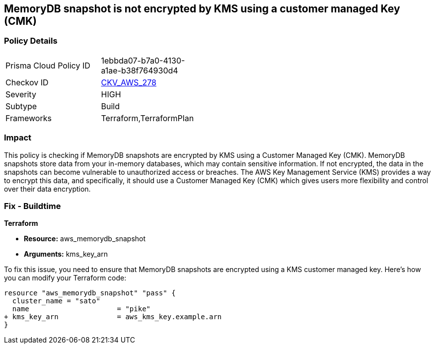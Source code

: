 
== MemoryDB snapshot is not encrypted by KMS using a customer managed Key (CMK)

=== Policy Details

[width=45%]
[cols="1,1"]
|===
|Prisma Cloud Policy ID
| 1ebbda07-b7a0-4130-a1ae-b38f764930d4

|Checkov ID
| https://github.com/bridgecrewio/checkov/blob/main/checkov/terraform/checks/resource/aws/MemoryDBSnapshotEncryptionWithCMK.py[CKV_AWS_278]

|Severity
|HIGH

|Subtype
|Build

|Frameworks
|Terraform,TerraformPlan

|===

=== Impact
This policy is checking if MemoryDB snapshots are encrypted by KMS using a Customer Managed Key (CMK). MemoryDB snapshots store data from your in-memory databases, which may contain sensitive information. If not encrypted, the data in the snapshots can become vulnerable to unauthorized access or breaches. The AWS Key Management Service (KMS) provides a way to encrypt this data, and specifically, it should use a Customer Managed Key (CMK) which gives users more flexibility and control over their data encryption.

=== Fix - Buildtime

*Terraform*

* *Resource:* aws_memorydb_snapshot
* *Arguments:* kms_key_arn

To fix this issue, you need to ensure that MemoryDB snapshots are encrypted using a KMS customer managed key. Here's how you can modify your Terraform code:

[source,go]
----
resource "aws_memorydb_snapshot" "pass" {
  cluster_name = "sato"
  name                     = "pike"
+ kms_key_arn              = aws_kms_key.example.arn
}
----

